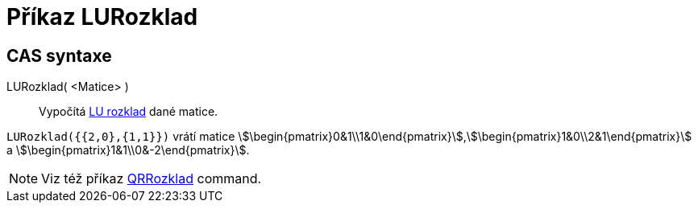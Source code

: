 = Příkaz LURozklad
:page-en: commands/LUDecomposition
ifdef::env-github[:imagesdir: /cs/modules/ROOT/assets/images]

== CAS syntaxe

LURozklad( <Matice> )::
  Vypočítá https://en.wikipedia.org/wiki/LU_decomposition[LU rozklad] dané matice.

[EXAMPLE]
====

`++LURozklad({{2,0},{1,1}})++` vrátí matice
stem:[\begin{pmatrix}0&1\\1&0\end{pmatrix}],stem:[\begin{pmatrix}1&0\\2&1\end{pmatrix}] a
stem:[\begin{pmatrix}1&1\\0&-2\end{pmatrix}].

====

[NOTE]
====

Viz též příkaz xref:/commands/QRRozklad.adoc[QRRozklad] command.

====
